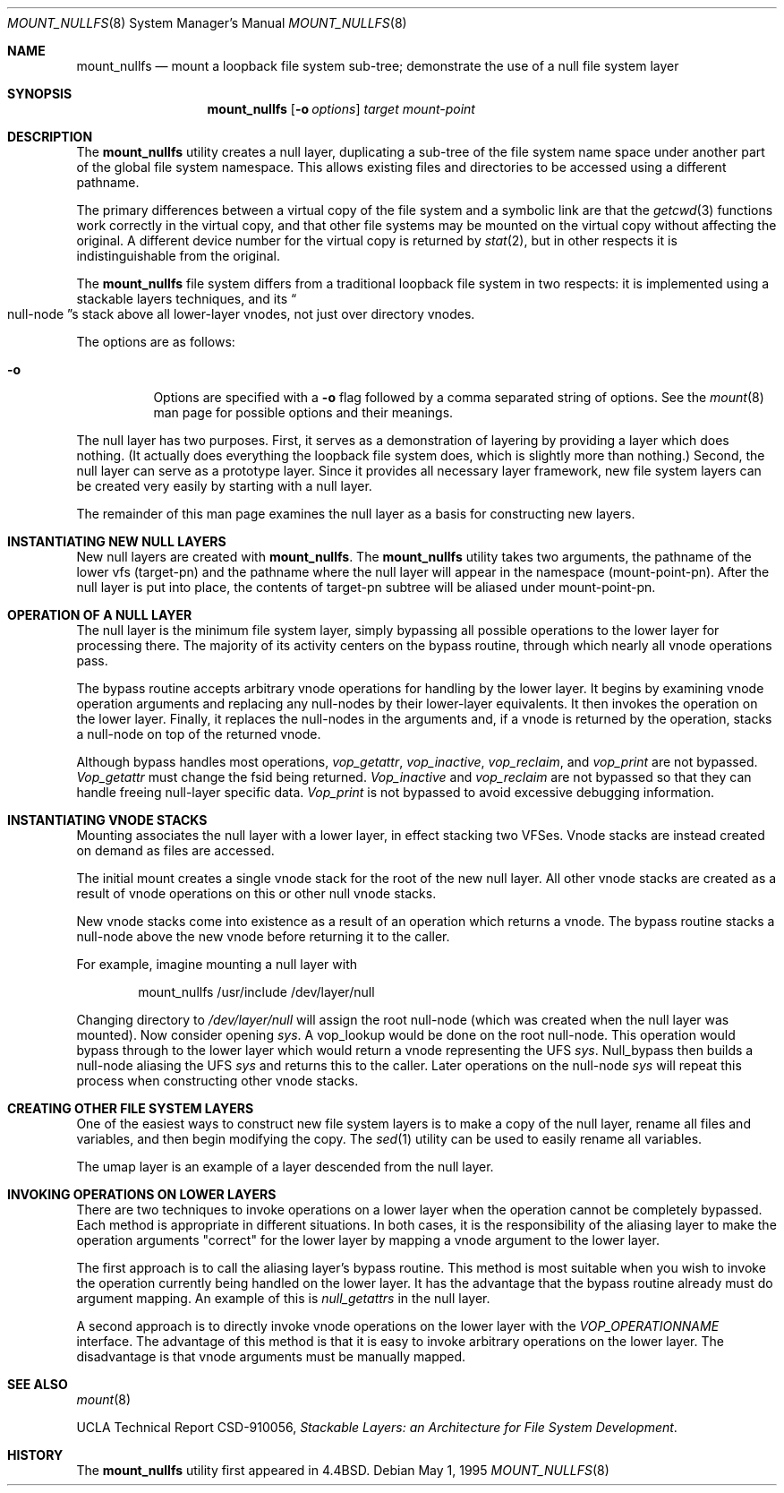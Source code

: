 .\"
.\" Copyright (c) 1992, 1993, 1994
.\"	The Regents of the University of California.  All rights reserved.
.\"
.\" This code is derived from software donated to Berkeley by
.\" John Heidemann of the UCLA Ficus project.
.\"
.\"
.\" Redistribution and use in source and binary forms, with or without
.\" modification, are permitted provided that the following conditions
.\" are met:
.\" 1. Redistributions of source code must retain the above copyright
.\"    notice, this list of conditions and the following disclaimer.
.\" 2. Redistributions in binary form must reproduce the above copyright
.\"    notice, this list of conditions and the following disclaimer in the
.\"    documentation and/or other materials provided with the distribution.
.\" 4. Neither the name of the University nor the names of its contributors
.\"    may be used to endorse or promote products derived from this software
.\"    without specific prior written permission.
.\"
.\" THIS SOFTWARE IS PROVIDED BY THE REGENTS AND CONTRIBUTORS ``AS IS'' AND
.\" ANY EXPRESS OR IMPLIED WARRANTIES, INCLUDING, BUT NOT LIMITED TO, THE
.\" IMPLIED WARRANTIES OF MERCHANTABILITY AND FITNESS FOR A PARTICULAR PURPOSE
.\" ARE DISCLAIMED.  IN NO EVENT SHALL THE REGENTS OR CONTRIBUTORS BE LIABLE
.\" FOR ANY DIRECT, INDIRECT, INCIDENTAL, SPECIAL, EXEMPLARY, OR CONSEQUENTIAL
.\" DAMAGES (INCLUDING, BUT NOT LIMITED TO, PROCUREMENT OF SUBSTITUTE GOODS
.\" OR SERVICES; LOSS OF USE, DATA, OR PROFITS; OR BUSINESS INTERRUPTION)
.\" HOWEVER CAUSED AND ON ANY THEORY OF LIABILITY, WHETHER IN CONTRACT, STRICT
.\" LIABILITY, OR TORT (INCLUDING NEGLIGENCE OR OTHERWISE) ARISING IN ANY WAY
.\" OUT OF THE USE OF THIS SOFTWARE, EVEN IF ADVISED OF THE POSSIBILITY OF
.\" SUCH DAMAGE.
.\"
.\"     @(#)mount_null.8	8.6 (Berkeley) 5/1/95
.\" $FreeBSD: releng/10.3/sbin/mount_nullfs/mount_nullfs.8 157877 2006-04-19 19:21:42Z brueffer $
.\"
.Dd May 1, 1995
.Dt MOUNT_NULLFS 8
.Os
.Sh NAME
.Nm mount_nullfs
.Nd "mount a loopback file system sub-tree; demonstrate the use of a null file system layer"
.Sh SYNOPSIS
.Nm
.Op Fl o Ar options
.Ar target
.Ar mount-point
.Sh DESCRIPTION
The
.Nm
utility creates a
null layer, duplicating a sub-tree of the file system
name space under another part of the global file system namespace.
This allows existing files and directories to be accessed
using a different pathname.
.Pp
The primary differences between a virtual copy of the file system
and a symbolic link are that the
.Xr getcwd 3
functions work correctly in the virtual copy, and that other file systems
may be mounted on the virtual copy without affecting the original.
A different device number for the virtual copy is returned by
.Xr stat 2 ,
but in other respects it is indistinguishable from the original.
.Pp
The
.Nm
file system differs from a traditional
loopback file system in two respects: it is implemented using
a stackable layers techniques, and its
.Do null-node Dc Ns s
stack above
all lower-layer vnodes, not just over directory vnodes.
.Pp
The options are as follows:
.Bl -tag -width indent
.It Fl o
Options are specified with a
.Fl o
flag followed by a comma separated string of options.
See the
.Xr mount 8
man page for possible options and their meanings.
.El
.Pp
The null layer has two purposes.
First, it serves as a demonstration of layering by providing a layer
which does nothing.
(It actually does everything the loopback file system does,
which is slightly more than nothing.)
Second, the null layer can serve as a prototype layer.
Since it provides all necessary layer framework,
new file system layers can be created very easily by starting
with a null layer.
.Pp
The remainder of this man page examines the null layer as a basis
for constructing new layers.
.\"
.\"
.Sh INSTANTIATING NEW NULL LAYERS
New null layers are created with
.Nm .
The
.Nm
utility takes two arguments, the pathname
of the lower vfs (target-pn) and the pathname where the null
layer will appear in the namespace (mount-point-pn).
After
the null layer is put into place, the contents
of target-pn subtree will be aliased under mount-point-pn.
.\"
.\"
.Sh OPERATION OF A NULL LAYER
The null layer is the minimum file system layer,
simply bypassing all possible operations to the lower layer
for processing there.
The majority of its activity centers
on the bypass routine, through which nearly all vnode operations
pass.
.Pp
The bypass routine accepts arbitrary vnode operations for
handling by the lower layer.
It begins by examining vnode
operation arguments and replacing any null-nodes by their
lower-layer equivalents.
It then invokes the operation
on the lower layer.
Finally, it replaces the null-nodes
in the arguments and, if a vnode is returned by the operation,
stacks a null-node on top of the returned vnode.
.Pp
Although bypass handles most operations,
.Em vop_getattr ,
.Em vop_inactive ,
.Em vop_reclaim ,
and
.Em vop_print
are not bypassed.
.Em Vop_getattr
must change the fsid being returned.
.Em Vop_inactive
and
.Em vop_reclaim
are not bypassed so that
they can handle freeing null-layer specific data.
.Em Vop_print
is not bypassed to avoid excessive debugging
information.
.\"
.\"
.Sh INSTANTIATING VNODE STACKS
Mounting associates the null layer with a lower layer,
in effect stacking two VFSes.
Vnode stacks are instead
created on demand as files are accessed.
.Pp
The initial mount creates a single vnode stack for the
root of the new null layer.
All other vnode stacks
are created as a result of vnode operations on
this or other null vnode stacks.
.Pp
New vnode stacks come into existence as a result of
an operation which returns a vnode.
The bypass routine stacks a null-node above the new
vnode before returning it to the caller.
.Pp
For example, imagine mounting a null layer with
.Bd -literal -offset indent
mount_nullfs /usr/include /dev/layer/null
.Ed
.Pp
Changing directory to
.Pa /dev/layer/null
will assign
the root null-node (which was created when the null layer was mounted).
Now consider opening
.Pa sys .
A vop_lookup would be
done on the root null-node.
This operation would bypass through
to the lower layer which would return a vnode representing
the UFS
.Pa sys .
Null_bypass then builds a null-node
aliasing the UFS
.Pa sys
and returns this to the caller.
Later operations on the null-node
.Pa sys
will repeat this
process when constructing other vnode stacks.
.\"
.\"
.Sh CREATING OTHER FILE SYSTEM LAYERS
One of the easiest ways to construct new file system layers is to make
a copy of the null layer, rename all files and variables, and
then begin modifying the copy.
The
.Xr sed 1
utility can be used to easily rename
all variables.
.Pp
The umap layer is an example of a layer descended from the
null layer.
.\"
.\"
.Sh INVOKING OPERATIONS ON LOWER LAYERS
There are two techniques to invoke operations on a lower layer
when the operation cannot be completely bypassed.
Each method
is appropriate in different situations.
In both cases,
it is the responsibility of the aliasing layer to make
the operation arguments "correct" for the lower layer
by mapping a vnode argument to the lower layer.
.Pp
The first approach is to call the aliasing layer's bypass routine.
This method is most suitable when you wish to invoke the operation
currently being handled on the lower layer.
It has the advantage that
the bypass routine already must do argument mapping.
An example of this is
.Em null_getattrs
in the null layer.
.Pp
A second approach is to directly invoke vnode operations on
the lower layer with the
.Em VOP_OPERATIONNAME
interface.
The advantage of this method is that it is easy to invoke
arbitrary operations on the lower layer.
The disadvantage
is that vnode arguments must be manually mapped.
.\"
.\"
.Sh SEE ALSO
.Xr mount 8
.Pp
UCLA Technical Report CSD-910056,
.Em "Stackable Layers: an Architecture for File System Development" .
.Sh HISTORY
The
.Nm
utility first appeared in
.Bx 4.4 .
